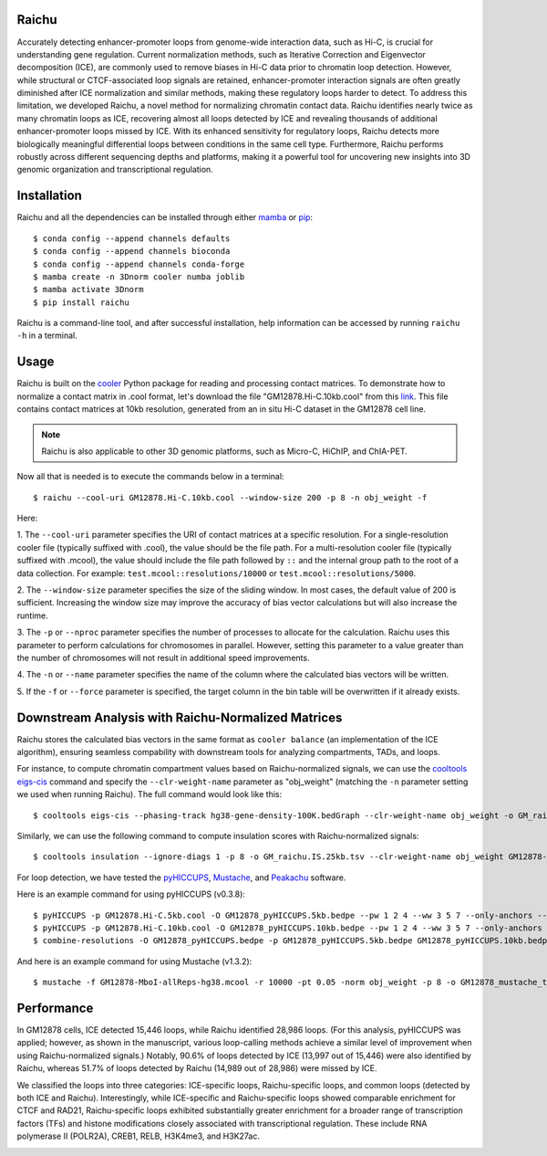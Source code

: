 Raichu 
======
Accurately detecting enhancer-promoter loops from genome-wide interaction data,
such as Hi-C, is crucial for understanding gene regulation. Current normalization
methods, such as Iterative Correction and Eigenvector decomposition (ICE), are
commonly used to remove biases in Hi-C data prior to chromatin loop detection.
However, while structural or CTCF-associated loop signals are retained,
enhancer-promoter interaction signals are often greatly diminished after ICE
normalization and similar methods, making these regulatory loops harder to detect.
To address this limitation, we developed Raichu, a novel method for normalizing
chromatin contact data. Raichu identifies nearly twice as many chromatin loops as
ICE, recovering almost all loops detected by ICE and revealing thousands of additional
enhancer-promoter loops missed by ICE. With its enhanced sensitivity for regulatory
loops, Raichu detects more biologically meaningful differential loops between conditions
in the same cell type. Furthermore, Raichu performs robustly across different sequencing
depths and platforms, making it a powerful tool for uncovering new insights into 3D genomic
organization and transcriptional regulation.

Installation
============
Raichu and all the dependencies can be installed through either `mamba <https://github.com/mamba-org/mamba>`_
or `pip <https://pypi.org/project/pip/>`_::

    $ conda config --append channels defaults
    $ conda config --append channels bioconda
    $ conda config --append channels conda-forge
    $ mamba create -n 3Dnorm cooler numba joblib
    $ mamba activate 3Dnorm
    $ pip install raichu

Raichu is a command-line tool, and after successful installation, help information
can be accessed by running ``raichu -h`` in a terminal.

Usage
=====
Raichu is built on the `cooler <https://github.com/open2c/cooler>`_ Python package
for reading and processing contact matrices. To demonstrate how to normalize a
contact matrix in .cool format, let's download the file "GM12878.Hi-C.10kb.cool"
from this `link <https://www.jianguoyun.com/p/DUoSz7gQh9qdDBi5lLwFIAA>`_. This
file contains contact matrices at 10kb resolution, generated from an in situ Hi-C
dataset in the GM12878 cell line.

.. note:: Raichu is also applicable to other 3D genomic platforms,
    such as Micro-C, HiChIP, and ChIA-PET.

Now all that is needed is to execute the commands below in a terminal::

    $ raichu --cool-uri GM12878.Hi-C.10kb.cool --window-size 200 -p 8 -n obj_weight -f

Here:

1. The ``--cool-uri`` parameter specifies the URI of contact matrices at
a specific resolution. For a single-resolution cooler file (typically suffixed
with .cool), the value should be the file path. For a multi-resolution cooler
file (typically suffixed with .mcool), the value should include the file path
followed by ``::`` and the internal group path to the root of a data collection.
For example: ``test.mcool::resolutions/10000`` or ``test.mcool::resolutions/5000``.

2. The ``--window-size`` parameter specifies the size of the sliding window. In most
cases, the default value of 200 is sufficient. Increasing the window size may
improve the accuracy of bias vector calculations but will also increase the runtime.

3. The ``-p`` or ``--nproc`` parameter specifies the number of processes to allocate for
the calculation. Raichu uses this parameter to perform calculations for chromosomes
in parallel. However, setting this parameter to a value greater than the number of
chromosomes will not result in additional speed improvements.

4. The ``-n`` or ``--name`` parameter specifies the name of the column where the
calculated bias vectors will be written.

5. If the ``-f`` or ``--force`` parameter is specified, the target column in the
bin table will be overwritten if it already exists.


Downstream Analysis with Raichu-Normalized Matrices
===================================================
Raichu stores the calculated bias vectors in the same format as
``cooler balance`` (an implementation of the ICE algorithm), ensuring
seamless compability with downstream tools for analyzing compartments,
TADs, and loops.

For instance, to compute chromatin compartment values based on Raichu-normalized
signals, we can use the `cooltools eigs-cis  <https://github.com/open2c/cooltools>`_
command and specify the ``--clr-weight-name`` parameter as "obj_weight" (matching
the ``-n`` parameter setting we used when running Raichu). The full command would
look like this::

    $ cooltools eigs-cis --phasing-track hg38-gene-density-100K.bedGraph --clr-weight-name obj_weight -o GM_raichu GM12878-MboI-allReps-hg38.mcool::resolutions/100000

Similarly, we can use the following command to compute insulation scores with
Raichu-normalized signals::

    $ cooltools insulation --ignore-diags 1 -p 8 -o GM_raichu.IS.25kb.tsv --clr-weight-name obj_weight GM12878-MboI-allReps-hg38.mcool::resolutions/25000 1000000

For loop detection, we have tested the `pyHICCUPS <https://github.com/XiaoTaoWang/HiCPeaks>`_,
`Mustache <https://github.com/ay-lab/mustache>`_, and `Peakachu <https://github.com/tariks/peakachu>`_
software.

Here is an example command for using pyHICCUPS (v0.3.8)::

    $ pyHICCUPS -p GM12878.Hi-C.5kb.cool -O GM12878_pyHICCUPS.5kb.bedpe --pw 1 2 4 --ww 3 5 7 --only-anchors --nproc 8 --clr-weight-name obj_weight --maxapart 4000000
    $ pyHICCUPS -p GM12878.Hi-C.10kb.cool -O GM12878_pyHICCUPS.10kb.bedpe --pw 1 2 4 --ww 3 5 7 --only-anchors --nproc 8 --clr-weight-name obj_weight --maxapart 4000000
    $ combine-resolutions -O GM12878_pyHICCUPS.bedpe -p GM12878_pyHICCUPS.5kb.bedpe GM12878_pyHICCUPS.10kb.bedpe -R 5000 10000 -G 10000 -M 100000 --max-res 10000

And here is an example command for using Mustache (v1.3.2)::

    $ mustache -f GM12878-MboI-allReps-hg38.mcool -r 10000 -pt 0.05 -norm obj_weight -p 8 -o GM12878_mustache_test.tsv

Performance
===========
In GM12878 cells, ICE detected 15,446 loops, while Raichu identified 28,986 loops.
(For this analysis, pyHICCUPS was applied; however, as shown in the manuscript,
various loop-calling methods achieve a similar level of improvement when using
Raichu-normalized signals.) Notably, 90.6% of loops detected by ICE (13,997 out
of 15,446) were also identified by Raichu, whereas 51.7% of loops detected by
Raichu (14,989 out of 28,986) were missed by ICE.

We classified the loops into three categories: ICE-specific loops, Raichu-specific loops,
and common loops (detected by both ICE and Raichu). Interestingly, while ICE-specific
and Raichu-specific loops showed comparable enrichment for CTCF and RAD21, Raichu-specific
loops exhibited substantially greater enrichment for a broader range of transcription
factors (TFs) and histone modifications closely associated with transcriptional regulation.
These include RNA polymerase II (POLR2A), CREB1, RELB, H3K4me3, and H3K27ac.

.. image:: ./images/performance.png
        :align: center